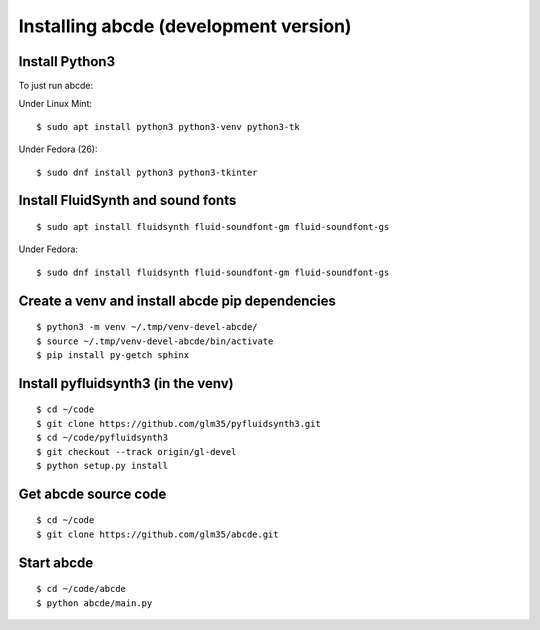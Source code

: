 Installing abcde (development version)
======================================

Install Python3
---------------

To just run abcde:

Under Linux Mint::

   $ sudo apt install python3 python3-venv python3-tk

Under Fedora (26)::

   $ sudo dnf install python3 python3-tkinter

Install FluidSynth and sound fonts
----------------------------------

::

   $ sudo apt install fluidsynth fluid-soundfont-gm fluid-soundfont-gs

Under Fedora::

   $ sudo dnf install fluidsynth fluid-soundfont-gm fluid-soundfont-gs


Create a venv and install abcde pip dependencies
------------------------------------------------

::

   $ python3 -m venv ~/.tmp/venv-devel-abcde/
   $ source ~/.tmp/venv-devel-abcde/bin/activate
   $ pip install py-getch sphinx

Install pyfluidsynth3 (in the venv)
-----------------------------------

::

   $ cd ~/code
   $ git clone https://github.com/glm35/pyfluidsynth3.git
   $ cd ~/code/pyfluidsynth3
   $ git checkout --track origin/gl-devel
   $ python setup.py install

Get abcde source code
---------------------

::

   $ cd ~/code
   $ git clone https://github.com/glm35/abcde.git

Start abcde
-----------

::

   $ cd ~/code/abcde
   $ python abcde/main.py

